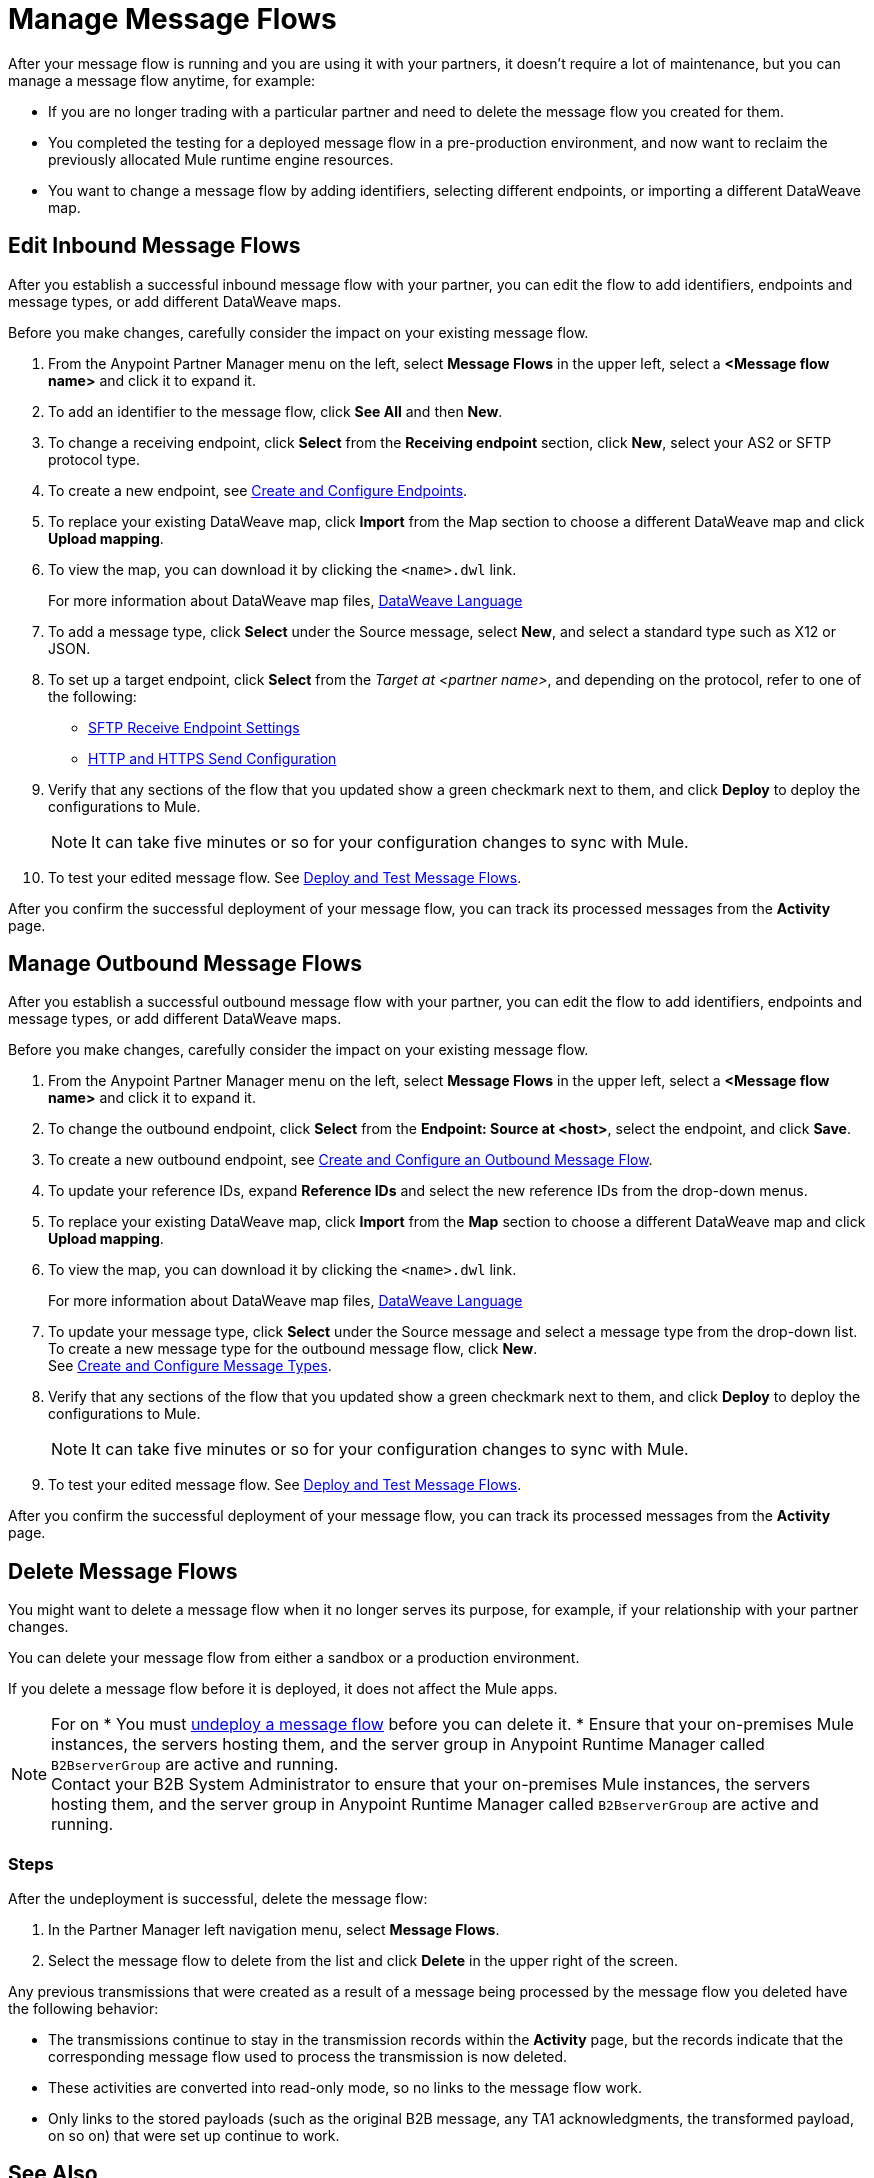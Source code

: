 = Manage Message Flows

After your message flow is running and you are using it with your partners, it doesn't require a lot of maintenance, but you can manage a message flow anytime, for example:

* If you are no longer trading with a particular partner and need to delete the message flow you created for them.
* You completed the testing for a deployed message flow in a pre-production environment, and now want to reclaim the previously allocated Mule runtime engine resources.
* You want to change a message flow by adding identifiers, selecting different endpoints, or importing a different DataWeave map.


[[edit-message-flows]]
== Edit Inbound Message Flows

After you establish a successful inbound message flow with your partner, you can edit the flow to add identifiers, endpoints and message types, or add different DataWeave maps.

Before you make changes, carefully consider the impact on your existing message flow.

. From the Anypoint Partner Manager menu on the left, select *Message Flows* in the upper left, select a *<Message flow name>* and click it to expand it.
. To add an identifier to the message flow, click *See All* and then *New*.
. To change a receiving endpoint, click *Select* from the *Receiving endpoint* section, click *New*, select your AS2 or SFTP protocol type.
. To create a new endpoint, see xref:create-endpoint.adoc[Create and Configure Endpoints].
. To replace your existing DataWeave map, click *Import* from the Map section to choose a different DataWeave map and click *Upload mapping*.
. To view the map, you can download it by clicking the `<name>.dwl` link.
+
For more information about DataWeave map files, https://docs.mulesoft.com/mule-runtime/4.1/dataweave[DataWeave Language]
+
. To add a message type, click *Select* under the Source message, select *New*, and select a standard type such as X12 or JSON.
. To set up a target endpoint, click *Select* from the _Target at <partner name>_, and depending on the protocol, refer to one of the following:
+
* xref:endpoint-sftp-receive-target.adoc[SFTP Receive Endpoint Settings]

* xref:endpoint-https-send.adoc[HTTP and HTTPS Send Configuration]
+
. Verify that any sections of the flow that you updated show a green checkmark next to them, and click *Deploy* to deploy the configurations to Mule.
+
[NOTE]
It can take five minutes or so for your configuration changes to sync with Mule.
+
. To test your edited message flow. See xref:deploy-message-flows.adoc[Deploy and Test Message Flows].

After you confirm the successful deployment of your message flow, you can track its processed messages from the *Activity* page.

== Manage Outbound Message Flows

After you establish a successful outbound message flow with your partner, you can edit the flow to add identifiers, endpoints and message types, or add different DataWeave maps.

Before you make changes, carefully consider the impact on your existing message flow.

. From the Anypoint Partner Manager menu on the left, select *Message Flows* in the upper left, select a *<Message flow name>* and click it to expand it.
. To change the outbound endpoint, click *Select* from the *Endpoint: Source at <host>*, select the endpoint, and click *Save*.
. To create a new outbound endpoint, see xref:create-outbound-message-flow.adoc[Create and Configure an Outbound Message Flow].
. To update your reference IDs, expand *Reference IDs* and select the new reference IDs from the drop-down menus.
. To replace your existing DataWeave map, click *Import* from the *Map* section to choose a different DataWeave map and click *Upload mapping*.
. To view the map, you can download it by clicking the `<name>.dwl` link.
+
For more information about DataWeave map files, https://docs.mulesoft.com/mule-runtime/4.1/dataweave[DataWeave Language]
+
. To update your message type, click *Select* under the Source message and select a message type from the drop-down list. +
To create a new message type for the outbound message flow, click *New*. +
See xref:partner-manager-create-message-type.adoc[Create and Configure Message Types].
. Verify that any sections of the flow that you updated show a green checkmark next to them, and click *Deploy* to deploy the configurations to Mule.
+
[NOTE]
It can take five minutes or so for your configuration changes to sync with Mule.
+
. To test your edited message flow. See xref:deploy-message-flows.adoc[Deploy and Test Message Flows].

After you confirm the successful deployment of your message flow, you can track its processed messages from the *Activity* page.


[[delete-message-flows]]
== Delete Message Flows

You might want to delete a message flow when it no longer serves its purpose, for example, if your relationship with your partner changes.

You can delete your message flow from either a sandbox or a production environment.

If you delete a message flow before it is deployed, it does not affect the Mule apps.

[NOTE]
For on
* You must xref:deploy-message-flows#UndeployMessageFlows[undeploy a message flow] before you can delete it. 
* Ensure that your on-premises Mule instances, the servers hosting them, and the server group in Anypoint Runtime Manager called `B2BserverGroup` are active and running.  +
Contact your B2B System Administrator to ensure that your on-premises Mule instances, the servers hosting them, and the server group in Anypoint Runtime Manager called `B2BserverGroup` are active and running. 

=== Steps

After the undeployment is successful, delete the message flow:

. In the Partner Manager left navigation menu, select *Message Flows*.
. Select the message flow to delete from the list and click *Delete* in the upper right of the screen.

Any previous transmissions that were created as a result of a message being processed by the message flow you deleted have the following behavior:

* The transmissions continue to stay in the transmission records within the *Activity* page, but the records indicate that the corresponding message flow used to process the transmission is now deleted.
* These activities are converted into read-only mode, so no links to the message flow work.
* Only links to the stored payloads (such as the original B2B message, any TA1 acknowledgments, the transformed payload, on so on) that were set up continue to work.


== See Also

* xref:runtime-manager::servers-settings.adoc[Runtime Manager Server Settings]
* xref:deploy-message-flows.adoc[Deploy and Undeploy Message Flows]
* xref:troubleshooting.adoc[Troubleshooting Anypoint Partner Manager]
